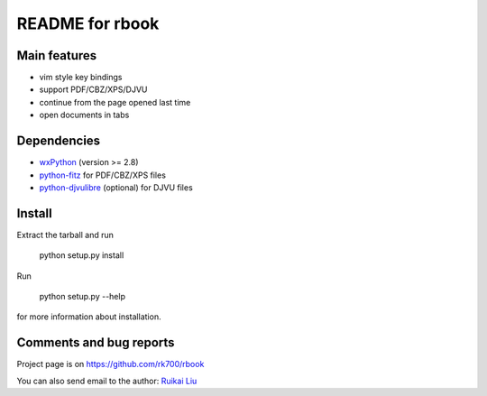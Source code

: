 README for rbook
================

Main features
-------------

* vim style key bindings
* support PDF/CBZ/XPS/DJVU
* continue from the page opened last time
* open documents in tabs

Dependencies
------------

* `wxPython <http://wxpython.org>`_ (version >= 2.8) 
* `python-fitz <https://github.com/rk700/python-fitz>`_ for PDF/CBZ/XPS files
* `python-djvulibre <http://jwilk.net/software/python-djvulibre>`_ (optional) for DJVU files


Install
-------
Extract the tarball and run

	python setup.py install

Run

	python setup.py --help

for more information about installation.


Comments and bug reports
------------------------
Project page is on
https://github.com/rk700/rbook

You can also send email to the author:
`Ruikai Liu`_ 

.. _Ruikai Liu: lrk700@gmail.com
